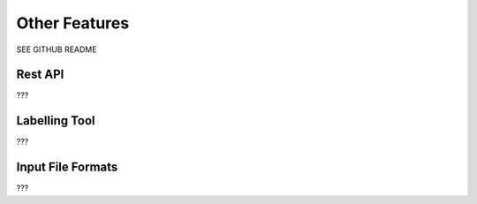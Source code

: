 Other Features
==============

SEE GITHUB README

Rest API
--------

???

Labelling Tool
--------------

???

Input File Formats
------------------

???

